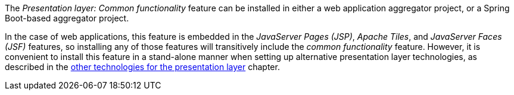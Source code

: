 
:fragment:

The _Presentation layer: Common functionality_ feature can be installed in either a web application aggregator project, or a Spring Boot-based aggregator project.

In the case of web applications, this feature is embedded in the _JavaServer Pages (JSP)_, _Apache Tiles_, and _JavaServer Faces (JSF)_ features, so installing any of those features will transitively include the _common functionality_ feature. However, it is convenient to install this feature in a stand-alone manner when setting up alternative presentation layer technologies, as described in the <<presentation-layer-other-technologies,other technologies for the presentation layer>> chapter.
